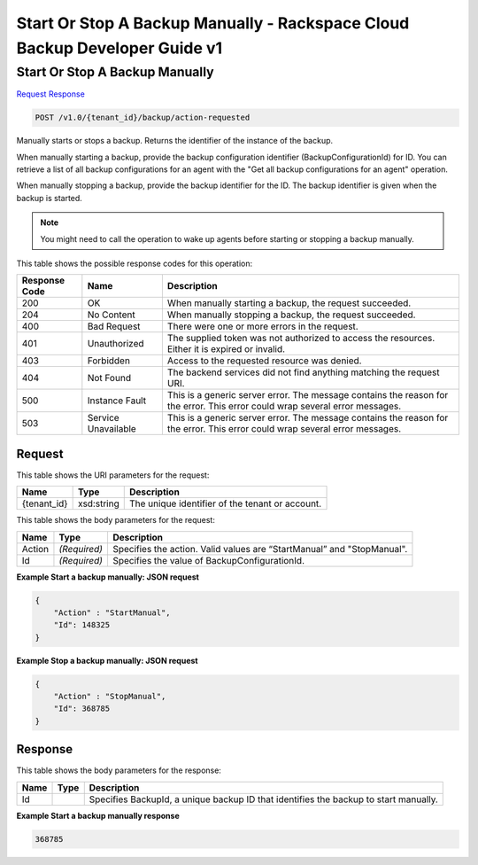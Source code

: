 
.. THIS OUTPUT IS GENERATED FROM THE WADL. DO NOT EDIT.

=============================================================================
Start Or Stop A Backup Manually -  Rackspace Cloud Backup Developer Guide v1
=============================================================================

Start Or Stop A Backup Manually
~~~~~~~~~~~~~~~~~~~~~~~~~

`Request <post-start-or-stop-a-backup-manually-v1.0-tenant-id-backup-action-requested.html#request>`__
`Response <post-start-or-stop-a-backup-manually-v1.0-tenant-id-backup-action-requested.html#response>`__

.. code::

    POST /v1.0/{tenant_id}/backup/action-requested

Manually starts or stops a backup. Returns the identifier of the instance of the backup. 

When manually starting a backup, provide the backup configuration identifier (BackupConfigurationId) for ID. You can retrieve a list of all backup configurations for an agent with the "Get all backup configurations for an agent" operation.

When manually stopping a backup, provide the backup identifier for the ID. The backup identifier is given when the backup is started. 

.. note::
   You might need to call the operation to wake up agents before starting or stopping a backup manually.
   
   



This table shows the possible response codes for this operation:


+--------------------------+-------------------------+-------------------------+
|Response Code             |Name                     |Description              |
+==========================+=========================+=========================+
|200                       |OK                       |When manually starting a |
|                          |                         |backup, the request      |
|                          |                         |succeeded.               |
+--------------------------+-------------------------+-------------------------+
|204                       |No Content               |When manually stopping a |
|                          |                         |backup, the request      |
|                          |                         |succeeded.               |
+--------------------------+-------------------------+-------------------------+
|400                       |Bad Request              |There were one or more   |
|                          |                         |errors in the request.   |
+--------------------------+-------------------------+-------------------------+
|401                       |Unauthorized             |The supplied token was   |
|                          |                         |not authorized to access |
|                          |                         |the resources. Either it |
|                          |                         |is expired or invalid.   |
+--------------------------+-------------------------+-------------------------+
|403                       |Forbidden                |Access to the requested  |
|                          |                         |resource was denied.     |
+--------------------------+-------------------------+-------------------------+
|404                       |Not Found                |The backend services did |
|                          |                         |not find anything        |
|                          |                         |matching the request URI.|
+--------------------------+-------------------------+-------------------------+
|500                       |Instance Fault           |This is a generic server |
|                          |                         |error. The message       |
|                          |                         |contains the reason for  |
|                          |                         |the error. This error    |
|                          |                         |could wrap several error |
|                          |                         |messages.                |
+--------------------------+-------------------------+-------------------------+
|503                       |Service Unavailable      |This is a generic server |
|                          |                         |error. The message       |
|                          |                         |contains the reason for  |
|                          |                         |the error. This error    |
|                          |                         |could wrap several error |
|                          |                         |messages.                |
+--------------------------+-------------------------+-------------------------+


Request
^^^^^^^^^^^^^^^^^

This table shows the URI parameters for the request:

+--------------------------+-------------------------+-------------------------+
|Name                      |Type                     |Description              |
+==========================+=========================+=========================+
|{tenant_id}               |xsd:string               |The unique identifier of |
|                          |                         |the tenant or account.   |
+--------------------------+-------------------------+-------------------------+





This table shows the body parameters for the request:

+--------------------------+-------------------------+-------------------------+
|Name                      |Type                     |Description              |
+==========================+=========================+=========================+
|Action                    |*(Required)*             |Specifies the action.    |
|                          |                         |Valid values are         |
|                          |                         |“StartManual” and        |
|                          |                         |"StopManual".            |
+--------------------------+-------------------------+-------------------------+
|Id                        |*(Required)*             |Specifies the value of   |
|                          |                         |BackupConfigurationId.   |
+--------------------------+-------------------------+-------------------------+





**Example Start a backup manually: JSON request**


.. code::

    {
        "Action" : "StartManual",
        "Id": 148325
    }
    


**Example Stop a backup manually: JSON request**


.. code::

    {
        "Action" : "StopManual",
        "Id": 368785
    }


Response
^^^^^^^^^^^^^^^^^^


This table shows the body parameters for the response:

+--------------------------+-------------------------+-------------------------+
|Name                      |Type                     |Description              |
+==========================+=========================+=========================+
|Id                        |                         |Specifies BackupId, a    |
|                          |                         |unique backup ID that    |
|                          |                         |identifies the backup to |
|                          |                         |start manually.          |
+--------------------------+-------------------------+-------------------------+





**Example Start a backup manually response**


.. code::

      368785

